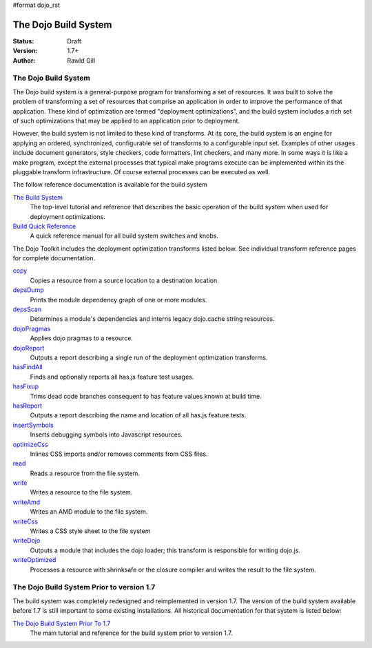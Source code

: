 #format dojo_rst

The Dojo Build System
=====================

:Status: Draft
:Version: 1.7+
:Author: Rawld Gill

=====================
The Dojo Build System
=====================

The Dojo build system is a general-purpose program for transforming a set of resources. It was built to solve the
problem of transforming a set of resources that comprise an application in order to improve the performance of that
application. These kind of optimization are termed "deployment optimizations", and the build system includes a rich set
of such optimizations that may be applied to an application prior to deployment.

However, the build system is not limited to these kind of transforms. At its core, the build system is an engine for
applying an ordered, synchronized, configurable set of transforms to a configurable input set. Examples of other usages
include document generators, style checkers, code formatters, lint checkers, and many more. In some ways it is like a
make program, except the external processes that typical make programs execute can be implemented within its the
pluggable transform infrastructure. Of course external processes can be executed as well.

The follow reference documentation is available for the build system

`The Build System <build/buildSystem>`_
  The top-level tutorial and reference that describes the basic operation of the build system when used for deployment optimizations.

`Build Quick Reference <build/qref>`_
  A quick reference manual for all build system switches and knobs.

The Dojo Toolkit includes the deployment optimization transforms listed below. See individual transform reference pages
for complete documentation.

`copy <build/transforms/copy>`_
  Copies a resource from a source location to a destination location.

`depsDump <build/transforms/depsDump>`_
  Prints the module dependency graph of one or more modules.

`depsScan <build/transforms/depsScan>`_
  Determines a module's dependencies and interns legacy dojo.cache string resources.

`dojoPragmas <build/transforms/dojoPragmas>`_
  Applies dojo pragmas to a resource.

`dojoReport <build/transforms/dojoReport>`_
  Outputs a report describing a single run of the deployment optimization transforms.

`hasFindAll <build/transforms/hasFindAll>`_
  Finds and optionally reports all has.js feature test usages.

`hasFixup <build/transforms/hasFixup>`_
  Trims dead code branches consequent to has feature values known at build time.

`hasReport <build/transforms/hasReport>`_
  Outputs a report describing the name and location of all has.js feature tests.

`insertSymbols <build/transforms/insertSymbols>`_
  Inserts debugging symbols into Javascript resources.

`optimizeCss <build/transforms/optimizeCss>`_
  Inlines CSS imports and/or removes comments from CSS files.

`read <build/transforms/read>`_
  Reads a resource from the file system.

`write <build/transforms/write>`_
  Writes a resource to the file system.

`writeAmd <build/transforms/writeAmd>`_
  Writes an AMD module to the file system.

`writeCss <build/transforms/writeCss>`_
  Writes a CSS style sheet to the file system

`writeDojo <build/transforms/writeDojo>`_
  Outputs a module that includes the dojo loader; this transform is responsible for writing dojo.js.

`writeOptimized <build/transforms/writeOptimized>`_
  Processes a resource with shrinksafe or the closure compiler and writes the result to the file system.

==========================================
The Dojo Build System Prior to version 1.7
==========================================

The build system was completely redesigned and reimplemented in version 1.7. The version of the build system available
before 1.7 is still important to some existing installations. All historical documentation for that system is listed
below:

`The Dojo Build System Prior To 1.7 <build/pre17/build>`_
  The main tutorial and reference for the build system prior to version 1.7.
